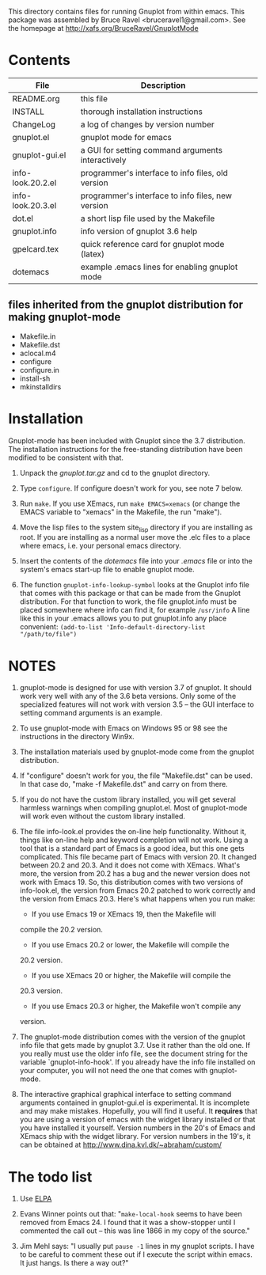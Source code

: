 
This directory contains files for running Gnuplot from within emacs.
This package was assembled by Bruce Ravel <bruceravel1@gmail.com>.
See the homepage at http://xafs.org/BruceRavel/GnuplotMode


* Contents

 | File              | Description                                       | 
 |-------------------|---------------------------------------------------|  
 | README.org        | this file                                         |
 | INSTALL           | thorough installation instructions                |
 | ChangeLog         | a log of changes by version number                |
 | gnuplot.el        | gnuplot mode for emacs                            |
 | gnuplot-gui.el    | a GUI for setting command arguments interactively |
 | info-look.20.2.el | programmer's interface to info files, old version |
 | info-look.20.3.el | programmer's interface to info files, new version |
 | dot.el            | a short lisp file used by the Makefile            |
 | gnuplot.info      | info version of gnuplot 3.6 help                  |
 | gpelcard.tex      | quick reference card for gnuplot mode (latex)     |
 | dotemacs          | example .emacs lines for enabling gnuplot mode    |

** files inherited from the gnuplot distribution for making gnuplot-mode
 - Makefile.in
 - Makefile.dst
 - aclocal.m4
 - configure
 - configure.in
 - install-sh
 - mkinstalldirs


* Installation

Gnuplot-mode has been included with Gnuplot since the 3.7 distribution.
The installation instructions for the free-standing distribution have
been modified to be consistent with that.


  1.  Unpack the /gnuplot.tar.gz/ and cd to the gnuplot directory.  

  2.  Type ~configure~.  If configure doesn't work for you, see note 7
      below. 

  3.  Run ~make~.  If you use XEmacs, run ~make EMACS=xemacs~ (or change
      the EMACS variable to "xemacs" in the Makefile, the run "make").

  4.  Move the lisp files to the system site_lisp directory if you are
      installing as root.  If you are installing as a normal user move
      the .elc files to a place where emacs, i.e. your personal emacs
      directory.

  5.  Insert the contents of the /dotemacs/ file into your /.emacs/ file
      or into the system's emacs start-up file to enable gnuplot mode.

  6.  The function ~gnuplot-info-lookup-symbol~ looks at the Gnuplot
      info file that comes with this package or that can be made from
      the Gnuplot distribution.  For that function to work, the file
      gnuplot.info must be placed somewhere where info can find it, for
      example ~/usr/info~  A line like this in your .emacs allows you to
      put gnuplot.info any place convenient:
         ~(add-to-list 'Info-default-directory-list "/path/to/file")~




* NOTES

  1. gnuplot-mode is designed for use with version 3.7 of gnuplot.  It
     should work very well with any of the 3.6 beta versions.  Only some
     of the specialized features will not work with version 3.5 -- the
     GUI interface to setting command arguments is an example.
     
  2. To use gnuplot-mode with Emacs on Windows 95 or 98 see the
     instructions in the directory Win9x.
   
  3. The installation materials used by gnuplot-mode come from the
     gnuplot distribution.

  4. If "configure" doesn't work for you, the file "Makefile.dst" can be
     used.  In that case do, "make -f Makefile.dst" and carry on from
     there. 

  5. If you do not have the custom library installed, you will get
     several harmless warnings when compiling gnuplot.el.  Most of
     gnuplot-mode will work even without the custom library installed.

  6. The file info-look.el provides the on-line help functionality.
     Without it, things like on-line help and keyword completion will
     not work.  Using a tool that is a standard part of Emacs is a good
     idea, but this one gets complicated.  This file became part of
     Emacs with version 20.  It changed between 20.2 and 20.3.  And it
     does not come with XEmacs.  What's more, the version from 20.2 has
     a bug and the newer version does not work with Emacs 19.  So, this
     distribution comes with two versions of info-look.el, the version
     from Emacs 20.2 patched to work correctly and the version from
     Emacs 20.3.  Here's what happens when you run make:

     *  If you use Emacs 19 or XEmacs 19, then the Makefile will
	compile the 20.2 version.
     *  If you use Emacs 20.2 or lower, the Makefile will compile the
	20.2 version.
     *  If you use XEmacs 20 or higher, the Makefile will compile the
	20.3 version.
     *  If you use Emacs 20.3 or higher, the Makefile won't compile any
	version.

  7. The gnuplot-mode distribution comes with the version of the gnuplot
     info file that gets made by gnuplot 3.7.  Use it rather than the
     old one.  If you really must use the older info file, see the
     document string for the variable `gnuplot-info-hook'.  If you
     already have the info file installed on your computer, you will not
     need the one that comes with gnuplot-mode.

  8. The interactive graphical graphical interface to setting command
     arguments contained in gnuplot-gui.el is experimental.  It is
     incomplete and may make mistakes.  Hopefully, you will find it
     useful.  It *requires* that you are using a version of emacs with
     the widget library installed or that you have installed it
     yourself.  Version numbers in the 20's of Emacs and XEmacs ship
     with the widget library.  For version numbers in the 19's, it can
     be obtained at http://www.dina.kvl.dk/~abraham/custom/


* The todo list

  1. Use [[http://tromey.com/elpa/][ELPA]]

  2. Evans Winner points out that: "~make-local-hook~ seems to have
     been removed from Emacs 24.  I found that it was a show-stopper
     until I commented the call out -- this was line 1866 in my copy
     of the source."

  3. Jim Mehl says: "I usually put ~pause -1~ lines in my gnuplot
     scripts.  I have to be careful to comment these out if I execute the
     script within emacs.  It just hangs.  Is there a way out?"
